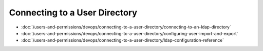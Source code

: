 Connecting to a User Directory
==============================

-  :doc:`/users-and-permissions/devops/connecting-to-a-user-directory/connecting-to-an-ldap-directory`
-  :doc:`/users-and-permissions/devops/connecting-to-a-user-directory/configuring-user-import-and-export`
-  :doc:`/users-and-permissions/devops/connecting-to-a-user-directory/ldap-configuration-reference`